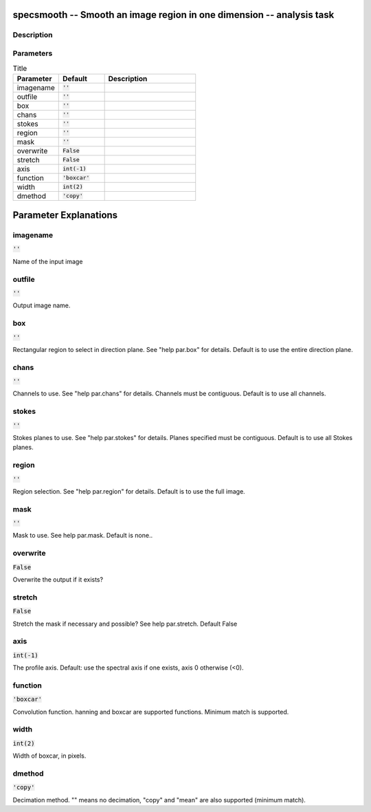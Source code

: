 specsmooth -- Smooth an image region in one dimension -- analysis task
=======================================

Description
---------------------------------------




Parameters
---------------------------------------

.. list-table:: Title
   :widths: 25 25 50 
   :header-rows: 1
   
   * - Parameter
     - Default
     - Description
   * - imagename
     - :code:`''`
     - 
   * - outfile
     - :code:`''`
     - 
   * - box
     - :code:`''`
     - 
   * - chans
     - :code:`''`
     - 
   * - stokes
     - :code:`''`
     - 
   * - region
     - :code:`''`
     - 
   * - mask
     - :code:`''`
     - 
   * - overwrite
     - :code:`False`
     - 
   * - stretch
     - :code:`False`
     - 
   * - axis
     - :code:`int(-1)`
     - 
   * - function
     - :code:`'boxcar'`
     - 
   * - width
     - :code:`int(2)`
     - 
   * - dmethod
     - :code:`'copy'`
     - 


Parameter Explanations
=======================================



imagename
---------------------------------------

:code:`''`

Name of the input image


outfile
---------------------------------------

:code:`''`

Output image name.


box
---------------------------------------

:code:`''`

Rectangular region to select in direction plane. See "help par.box" for details. Default is to use the entire direction plane.


chans
---------------------------------------

:code:`''`

Channels to use. See "help par.chans" for details. Channels must be contiguous. Default is to use all channels.


stokes
---------------------------------------

:code:`''`

Stokes planes to use. See "help par.stokes" for details. Planes specified must be contiguous. Default is to use all Stokes planes.


region
---------------------------------------

:code:`''`

Region selection. See "help par.region" for details. Default is to use the full image.


mask
---------------------------------------

:code:`''`

Mask to use. See help par.mask. Default is none..


overwrite
---------------------------------------

:code:`False`

Overwrite the output if it exists?


stretch
---------------------------------------

:code:`False`

Stretch the mask if necessary and possible? See help par.stretch. Default False


axis
---------------------------------------

:code:`int(-1)`

The profile axis. Default: use the spectral axis if one exists, axis 0 otherwise (<0).


function
---------------------------------------

:code:`'boxcar'`

Convolution function. hanning and boxcar are supported functions. Minimum match is supported.


width
---------------------------------------

:code:`int(2)`

Width of boxcar, in pixels.


dmethod
---------------------------------------

:code:`'copy'`

Decimation method. "" means no decimation, "copy" and "mean" are also supported (minimum match).




